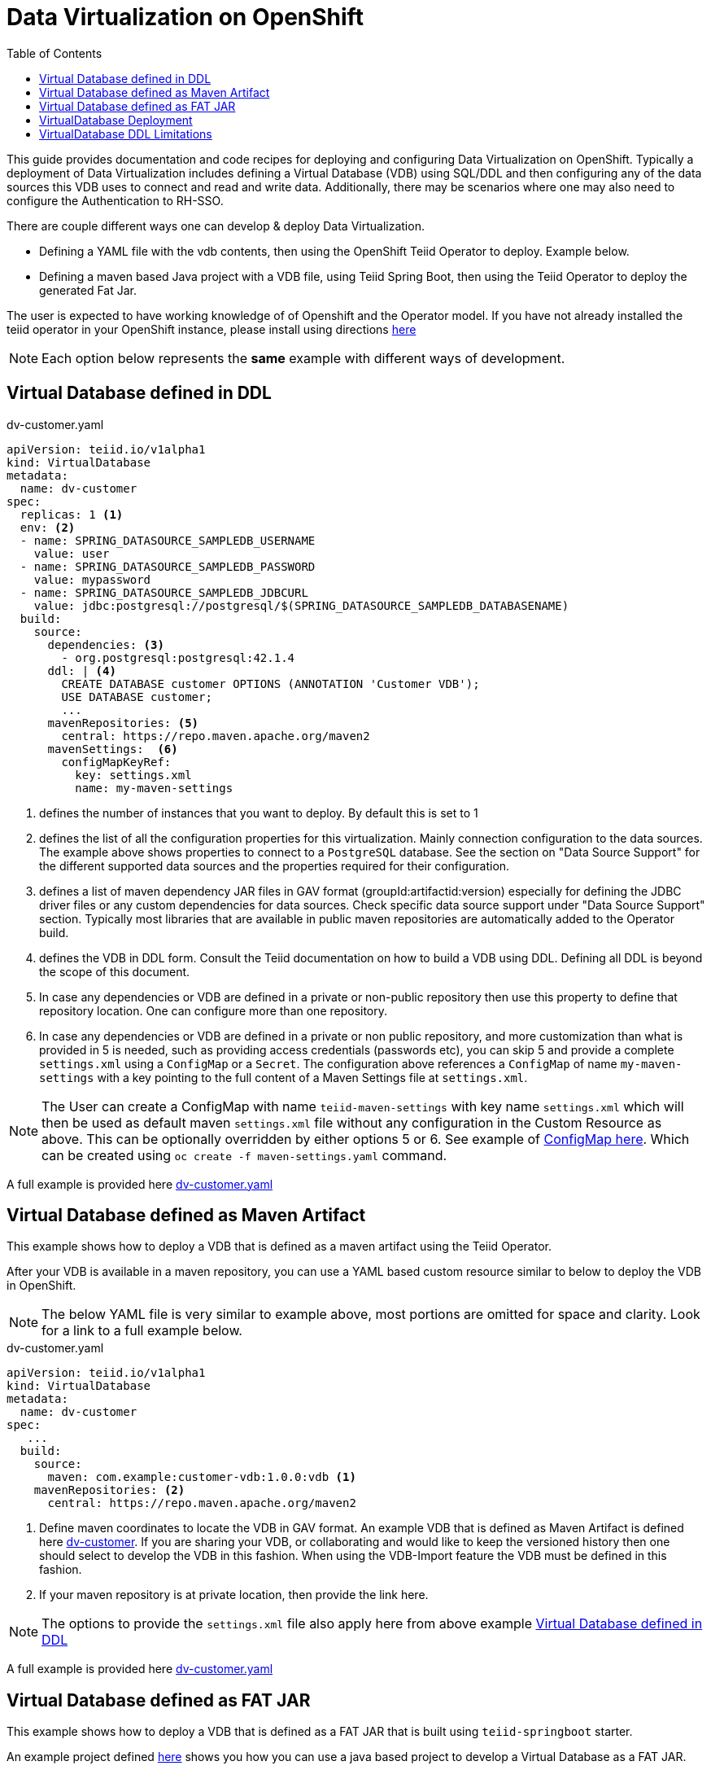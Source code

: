 :toc:

= Data Virtualization on OpenShift

This guide provides documentation and code recipes for deploying and configuring Data Virtualization on OpenShift. Typically a deployment of Data Virtualization includes defining a Virtual Database (VDB) using SQL/DDL and then configuring any of the data sources this VDB uses to connect and read and write data. Additionally, there may be scenarios where one may also need to configure the Authentication to RH-SSO.

There are couple different ways one can develop & deploy Data Virtualization.

- Defining a YAML file with the vdb contents, then using the OpenShift Teiid Operator to deploy. Example below.
- Defining a maven based Java project with a VDB file, using Teiid Spring Boot, then using the Teiid Operator to deploy the generated Fat Jar.

The user is expected to have working knowledge of of Openshift and the Operator model. If you have not already installed the teiid operator in your OpenShift instance, please install using directions xref:install-operator.adoc[here]

NOTE: Each option below represents the *same* example with different ways of development.

== Virtual Database defined in DDL [[YML_DDL]]

[source,yaml]
.dv-customer.yaml
----
apiVersion: teiid.io/v1alpha1
kind: VirtualDatabase
metadata:
  name: dv-customer
spec:
  replicas: 1 <1>
  env: <2>
  - name: SPRING_DATASOURCE_SAMPLEDB_USERNAME
    value: user
  - name: SPRING_DATASOURCE_SAMPLEDB_PASSWORD
    value: mypassword
  - name: SPRING_DATASOURCE_SAMPLEDB_JDBCURL
    value: jdbc:postgresql://postgresql/$(SPRING_DATASOURCE_SAMPLEDB_DATABASENAME)
  build:
    source:
      dependencies: <3>
        - org.postgresql:postgresql:42.1.4
      ddl: | <4>
        CREATE DATABASE customer OPTIONS (ANNOTATION 'Customer VDB');
        USE DATABASE customer;
        ...
      mavenRepositories: <5>
        central: https://repo.maven.apache.org/maven2
      mavenSettings:  <6>
        configMapKeyRef:
          key: settings.xml
          name: my-maven-settings      
----

<1> defines the number of instances that you want to deploy. By default this is set to 1

<2> defines the list of all the configuration properties for this virtualization. Mainly connection configuration to the data sources. The example above shows properties to connect to a `PostgreSQL` database. See the section on "Data Source Support" for the different supported data sources and the properties required for their configuration.

<3> defines a list of maven dependency JAR files in GAV format (groupId:artifactid:version) especially for defining the JDBC driver files or any custom dependencies for data sources. Check specific data source support under "Data Source Support" section. Typically most libraries that are available in public maven repositories are automatically added to the Operator build.

<4> defines the VDB in DDL form. Consult the Teiid documentation on how to build a VDB using DDL. Defining all DDL is beyond the scope of this document. 

<5> In case any dependencies or VDB are defined in a private or non-public repository then use this property to define that repository location. One can configure more than one repository.

<6> In case any dependencies or VDB are defined in a private or non public repository, and more customization than what is provided in 5 is needed, such as providing access credentials (passwords etc), you can skip 5 and provide a complete `settings.xml` using a `ConfigMap` or a `Secret`. The configuration above references a `ConfigMap` of name `my-maven-settings` with a key pointing to the full content of a Maven Settings file at `settings.xml`.

NOTE: The User can create a ConfigMap with name `teiid-maven-settings` with key name `settings.xml` which will then be used as default maven `settings.xml` file without any configuration in the Custom Resource as above. This can be optionally overridden by either options 5 or 6. See example of link:maven-settings.yaml[ConfigMap here]. Which can be created using `oc create -f maven-settings.yaml` command.

A full example is provided here link:https://github.com/teiid/teiid-operator/blob/master/deploy/crds/vdb_from_ddl.yaml[dv-customer.yaml]

== Virtual Database defined as Maven Artifact [[YML_MAVEN]]
This example shows how to deploy a VDB that is defined as a maven artifact using the Teiid Operator.

After your VDB is available in a maven repository, you can use a YAML based custom resource similar to below to deploy the VDB in OpenShift.

NOTE: The below YAML file is very similar to example above, most portions are omitted for space and clarity. Look for a link to a full example below.

[source, yaml]
.dv-customer.yaml
----
apiVersion: teiid.io/v1alpha1
kind: VirtualDatabase
metadata:
  name: dv-customer
spec:
   ...
  build:
    source: 
      maven: com.example:customer-vdb:1.0.0:vdb <1>
    mavenRepositories: <2>
      central: https://repo.maven.apache.org/maven2
----

<1> Define maven coordinates to locate the VDB in GAV format. An example VDB that is defined as Maven Artifact is defined here link:https://github.com/teiid/dv-customer[dv-customer]. If you are sharing your VDB, or collaborating and would like to keep the versioned history then one should select to develop the VDB in this fashion. When using the VDB-Import feature the VDB must be defined in this fashion.

<2> If your maven repository is at private location, then provide the link here.

NOTE: The options to provide the `settings.xml` file also apply here from above example <<YML_DDL>>

A full example is provided here link:https://github.com/teiid/teiid-operator/blob/master/deploy/crs/vdb_from_maven.yaml[dv-customer.yaml]

== Virtual Database defined as FAT JAR [[YML_FATJAR]]
This example shows how to deploy a VDB that is defined as a FAT JAR that is built using `teiid-springboot` starter.

An example project defined link:https://github.com/teiid/dv-customer-fatjar[here] shows you how you can use a java based project to develop a Virtual Database as a FAT JAR.

After your FAT JAR is available in a maven repository, you can use a YAML based custom resource similar to below to deploy the VDB in OpenShift.

NOTE: The below YAML file is exactly the same as the VDB in the maven example above, but the <maven> GAV is different. see the partial fragment below with the differences.

[source, yaml]
.dv-customer.yaml
----
 build:
   source:
     maven  org.teiid:dv-customer-fatjar:1.1
----

A full example is provided here link:https://github.com/teiid/teiid-operator/blob/master/deploy/crs/vdb_from_fatjar.yaml[dv-customer.yaml]

== VirtualDatabase Deployment [[deployment-cr]]

For deployment of Virtual Database check xref:vdb-deployment.adoc[VDB Deployment]

== VirtualDatabase DDL Limitations

The above sections have shown different ways of configuring and deploying VDB, however the VDB is always built using DDL. To develop VDB using DDL please refer to Teiid's Reference Guide, which will provide details about different statements and syntax that Teiid supports.  When a VDB is being deployed in OpenShift as described above, the images that are generated needs to be in "immutable" state. That means, no matter how many times the image is stopped and started the same behavior must persist. However, when VDB is defined using the stataments like

[source, SQL]
----
IMPORT FOREIGN SCHEMA public FROM SERVER sampledb INTO accounts;
----

the metadata (schema) of the data source is imported at deployment time of the VDB, that happens when the image is being started. That also means image contents itself is being modified, which goes against the "immutable" principles of this architecture. However, as long as the underlaying data source always returns same metadata this is not an issue, if the data source returns different metadata each time image is started then that will be a issue. 

It is *strongly recommended* that instead of using above `IMPORT FOREIGN SCHEMA` statement, one can physically define all the metadata of the underlying source, such as all the tables, procedures and functions that data source represents, then the image contents will always remain constant.

Also, `IMPORT FOREIGN SCHEMA` statement is an expensive operation, as it needs to query the underlying physical data source every time a pod restarts, not only it is going to place strain on the underlying physical data source and amount of time it takes can vary on data source which will contribute to Pod startup time. Imagine if you are starting 100 pods at a given time, all of them accessing the physical data source all at the same time and brining down the data source. 

For these reasons, try to provide the full metadata rather than using above statement. There will be futher work to improve this process in upcoming releases.